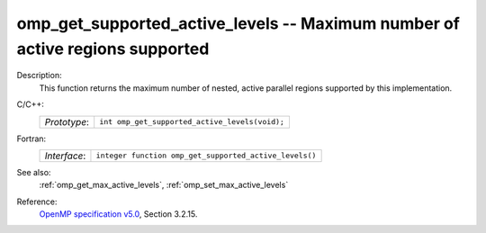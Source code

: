 ..
  Copyright 1988-2022 Free Software Foundation, Inc.
  This is part of the GCC manual.
  For copying conditions, see the GPL license file

.. _omp_get_supported_active_levels:

omp_get_supported_active_levels -- Maximum number of active regions supported
*****************************************************************************

Description:
  This function returns the maximum number of nested, active parallel regions
  supported by this implementation.

C/C++:
  .. list-table::

     * - *Prototype*:
       - ``int omp_get_supported_active_levels(void);``

Fortran:
  .. list-table::

     * - *Interface*:
       - ``integer function omp_get_supported_active_levels()``

See also:
  :ref:`omp_get_max_active_levels`, :ref:`omp_set_max_active_levels`

Reference:
  `OpenMP specification v5.0 <https://www.openmp.org>`_, Section 3.2.15.